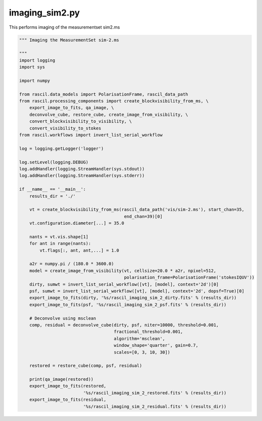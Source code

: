 .. _imaging_sim2:

imaging_sim2.py
===============

This performs imaging of the measurementset sim2.ms

.. code:: ipython3

     """ Imaging the MeasurementSet sim-2.ms
     
     """
     import logging
     import sys
     
     import numpy
     
     from rascil.data_models import PolarisationFrame, rascil_data_path
     from rascil.processing_components import create_blockvisibility_from_ms, \
         export_image_to_fits, qa_image, \
         deconvolve_cube, restore_cube, create_image_from_visibility, \
         convert_blockvisibility_to_visibility, \
         convert_visibility_to_stokes
     from rascil.workflows import invert_list_serial_workflow
     
     log = logging.getLogger('logger')
     
     log.setLevel(logging.DEBUG)
     log.addHandler(logging.StreamHandler(sys.stdout))
     log.addHandler(logging.StreamHandler(sys.stderr))
     
     if __name__ == '__main__':
         results_dir = './'
     
         vt = create_blockvisibility_from_ms(rascil_data_path('vis/sim-2.ms'), start_chan=35,
                                              end_chan=39)[0]
         vt.configuration.diameter[...] = 35.0
         
         nants = vt.vis.shape[1]
         for ant in range(nants):
             vt.flags[:, ant, ant,...] = 1.0
     
         a2r = numpy.pi / (180.0 * 3600.0)
         model = create_image_from_visibility(vt, cellsize=20.0 * a2r, npixel=512,
                                              polarisation_frame=PolarisationFrame('stokesIQUV'))
         dirty, sumwt = invert_list_serial_workflow([vt], [model], context='2d')[0]
         psf, sumwt = invert_list_serial_workflow([vt], [model], context='2d', dopsf=True)[0]
         export_image_to_fits(dirty, '%s/rascil_imaging_sim_2_dirty.fits' % (results_dir))
         export_image_to_fits(psf, '%s/rascil_imaging_sim_2_psf.fits' % (results_dir))
     
         # Deconvolve using msclean
         comp, residual = deconvolve_cube(dirty, psf, niter=10000, threshold=0.001,
                                          fractional_threshold=0.001,
                                          algorithm='msclean',
                                          window_shape='quarter', gain=0.7,
                                          scales=[0, 3, 10, 30])
     
         restored = restore_cube(comp, psf, residual)
     
         print(qa_image(restored))
         export_image_to_fits(restored,
                              '%s/rascil_imaging_sim_2_restored.fits' % (results_dir))
         export_image_to_fits(residual,
                              '%s/rascil_imaging_sim_2_residual.fits' % (results_dir))
